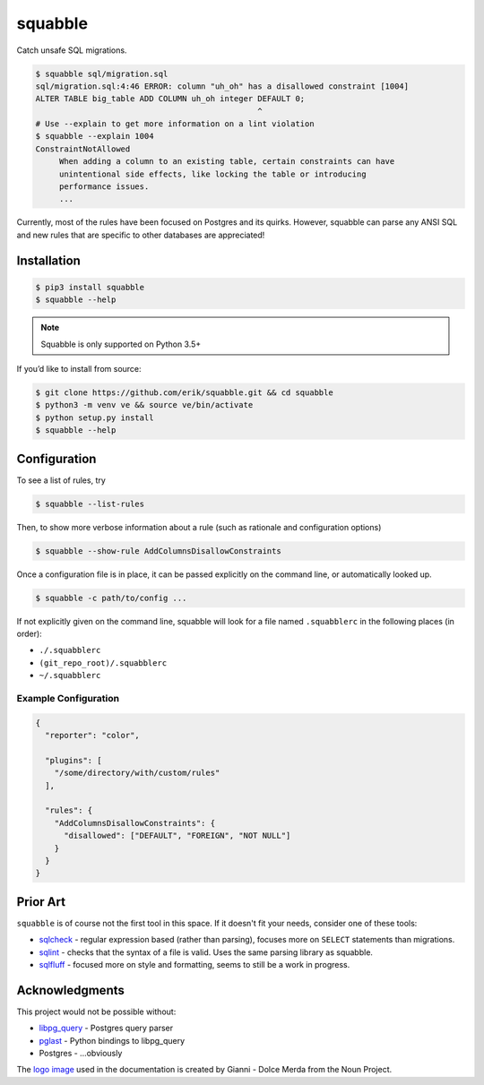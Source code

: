 squabble
========

|build-status| |docs| |pypi|

Catch unsafe SQL migrations.

.. code:: console

  $ squabble sql/migration.sql
  sql/migration.sql:4:46 ERROR: column "uh_oh" has a disallowed constraint [1004]
  ALTER TABLE big_table ADD COLUMN uh_oh integer DEFAULT 0;
                                                 ^
  # Use --explain to get more information on a lint violation
  $ squabble --explain 1004
  ConstraintNotAllowed
       When adding a column to an existing table, certain constraints can have
       unintentional side effects, like locking the table or introducing
       performance issues.
       ...

Currently, most of the rules have been focused on Postgres and its
quirks. However, squabble can parse any ANSI SQL and new rules that are
specific to other databases are appreciated!

Installation
------------

.. code:: console

   $ pip3 install squabble
   $ squabble --help

.. note::

   Squabble is only supported on Python 3.5+

If you’d like to install from source:

.. code:: console

   $ git clone https://github.com/erik/squabble.git && cd squabble
   $ python3 -m venv ve && source ve/bin/activate
   $ python setup.py install
   $ squabble --help

Configuration
-------------

To see a list of rules, try

.. code:: console

   $ squabble --list-rules

Then, to show more verbose information about a rule (such as rationale
and configuration options)

.. code:: console

   $ squabble --show-rule AddColumnsDisallowConstraints

Once a configuration file is in place, it can be passed explicitly on
the command line, or automatically looked up.

.. code:: console

   $ squabble -c path/to/config ...

If not explicitly given on the command line, squabble will look for a
file named ``.squabblerc`` in the following places (in order):

-  ``./.squabblerc``
-  ``(git_repo_root)/.squabblerc``
-  ``~/.squabblerc``

Example Configuration
~~~~~~~~~~~~~~~~~~~~~

.. code:: json

   {
     "reporter": "color",

     "plugins": [
       "/some/directory/with/custom/rules"
     ],

     "rules": {
       "AddColumnsDisallowConstraints": {
         "disallowed": ["DEFAULT", "FOREIGN", "NOT NULL"]
       }
     }
   }

Prior Art
---------

``squabble`` is of course not the first tool in this space. If it
doesn't fit your needs, consider one of these tools:

- `sqlcheck <https://github.com/jarulraj/sqlcheck>`__ - regular
  expression based (rather than parsing), focuses more on ``SELECT``
  statements than migrations.
- `sqlint <https://github.com/purcell/sqlint>`__ - checks that the
  syntax of a file is valid. Uses the same parsing library as
  squabble.
- `sqlfluff <https://github.com/alanmcruickshank/sqlfluff>`__ -
  focused more on style and formatting, seems to still be a work in
  progress.


Acknowledgments
---------------

This project would not be possible without:

-  `libpg_query <https://github.com/lfittl/libpg_query>`__ - Postgres
   query parser
-  `pglast <https://github.com/lelit/pglast>`__ - Python bindings to
   libpg_query
-  Postgres - …obviously

The `logo image <https://thenounproject.com/term/argue/148100/>`__ used
in the documentation is created by Gianni - Dolce Merda from the Noun
Project.

.. |build-status| image:: https://img.shields.io/travis/erik/squabble.svg?style=flat
    :alt: build status
    :target: https://travis-ci.org/erik/squabble

.. |docs| image:: https://readthedocs.org/projects/squabble/badge/?version=latest
    :alt: Documentation Status
    :target: https://squabble.readthedocs.io/en/latest/?badge=latest

.. |pypi| image:: https://img.shields.io/pypi/v/squabble.svg
   :alt: PyPI version
   :target: https://pypi.org/project/squabble
